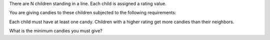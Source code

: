 There are N children standing in a line. Each child is assigned a rating
value.

You are giving candies to these children subjected to the following
requirements:

Each child must have at least one candy. Children with a higher rating
get more candies than their neighbors.

What is the minimum candies you must give?
